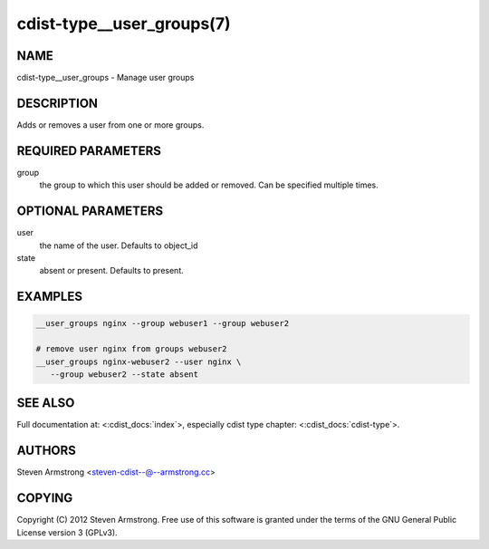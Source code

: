 cdist-type__user_groups(7)
==========================

NAME
----
cdist-type__user_groups - Manage user groups


DESCRIPTION
-----------
Adds or removes a user from one or more groups.


REQUIRED PARAMETERS
-------------------
group
   the group to which this user should be added or removed.
   Can be specified multiple times.


OPTIONAL PARAMETERS
-------------------
user
   the name of the user. Defaults to object_id

state
   absent or present. Defaults to present.


EXAMPLES
--------

.. code-block:: sh

    __user_groups nginx --group webuser1 --group webuser2

    # remove user nginx from groups webuser2
    __user_groups nginx-webuser2 --user nginx \
       --group webuser2 --state absent


SEE ALSO
--------
Full documentation at: <:cdist_docs:`index`>,
especially cdist type chapter: <:cdist_docs:`cdist-type`>.


AUTHORS
-------
Steven Armstrong <steven-cdist--@--armstrong.cc>


COPYING
-------
Copyright \(C) 2012 Steven Armstrong. Free use of this software is
granted under the terms of the GNU General Public License version 3 (GPLv3).
